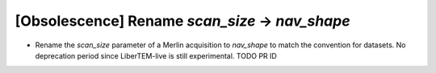 [Obsolescence] Rename `scan_size` -> `nav_shape`
================================================

* Rename the `scan_size` parameter of a Merlin acquisition to `nav_shape` to
  match the convention for datasets. No deprecation period since LiberTEM-live
  is still experimental. TODO PR ID
